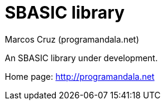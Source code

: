 = SBASIC library
:author: Marcos Cruz (programandala.net)

An SBASIC library under development.

Home page: http://programandala.net
